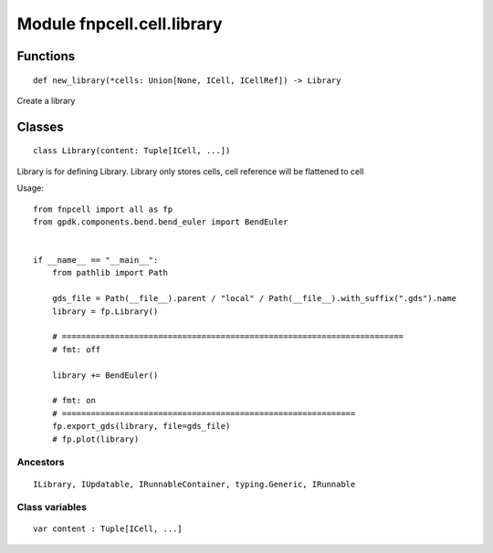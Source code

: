 Module fnpcell.cell.library
===============================

Functions
----------

::

    def new_library(*cells: Union[None, ICell, ICellRef]) -> Library
        
Create a library

Classes
---------

::

    class Library(content: Tuple[ICell, ...])

Library is for defining Library.
Library only stores cells, cell reference will be flattened to cell

Usage::

    from fnpcell import all as fp
    from gpdk.components.bend.bend_euler import BendEuler


    if __name__ == "__main__":
        from pathlib import Path

        gds_file = Path(__file__).parent / "local" / Path(__file__).with_suffix(".gds").name
        library = fp.Library()

        # =======================================================================
        # fmt: off

        library += BendEuler()

        # fmt: on
        # =============================================================
        fp.export_gds(library, file=gds_file)
        # fp.plot(library)

Ancestors
++++++++++

::

    ILibrary, IUpdatable, IRunnableContainer, typing.Generic, IRunnable

Class variables
++++++++++++++++

::

    var content : Tuple[ICell, ...]